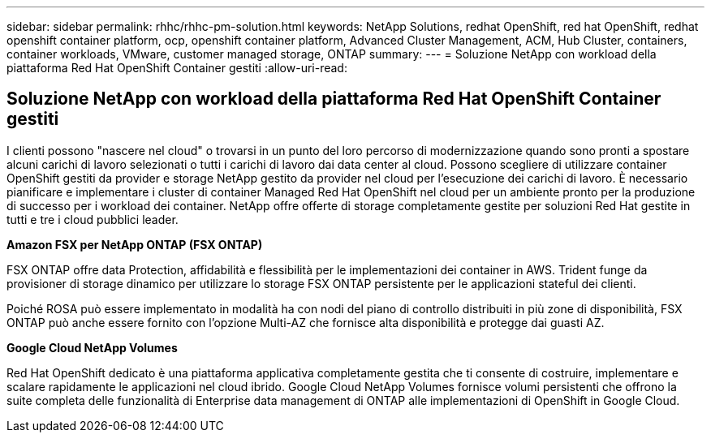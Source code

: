 ---
sidebar: sidebar 
permalink: rhhc/rhhc-pm-solution.html 
keywords: NetApp Solutions, redhat OpenShift, red hat OpenShift, redhat openshift container platform, ocp, openshift container platform, Advanced Cluster Management, ACM, Hub Cluster, containers, container workloads, VMware, customer managed storage, ONTAP 
summary:  
---
= Soluzione NetApp con workload della piattaforma Red Hat OpenShift Container gestiti
:allow-uri-read: 




== Soluzione NetApp con workload della piattaforma Red Hat OpenShift Container gestiti

[role="lead"]
I clienti possono "nascere nel cloud" o trovarsi in un punto del loro percorso di modernizzazione quando sono pronti a spostare alcuni carichi di lavoro selezionati o tutti i carichi di lavoro dai data center al cloud. Possono scegliere di utilizzare container OpenShift gestiti da provider e storage NetApp gestito da provider nel cloud per l'esecuzione dei carichi di lavoro. È necessario pianificare e implementare i cluster di container Managed Red Hat OpenShift nel cloud per un ambiente pronto per la produzione di successo per i workload dei container. NetApp offre offerte di storage completamente gestite per soluzioni Red Hat gestite in tutti e tre i cloud pubblici leader.

*Amazon FSX per NetApp ONTAP (FSX ONTAP)*

FSX ONTAP offre data Protection, affidabilità e flessibilità per le implementazioni dei container in AWS. Trident funge da provisioner di storage dinamico per utilizzare lo storage FSX ONTAP persistente per le applicazioni stateful dei clienti.

Poiché ROSA può essere implementato in modalità ha con nodi del piano di controllo distribuiti in più zone di disponibilità, FSX ONTAP può anche essere fornito con l'opzione Multi-AZ che fornisce alta disponibilità e protegge dai guasti AZ.

*Google Cloud NetApp Volumes*

Red Hat OpenShift dedicato è una piattaforma applicativa completamente gestita che ti consente di costruire, implementare e scalare rapidamente le applicazioni nel cloud ibrido. Google Cloud NetApp Volumes fornisce volumi persistenti che offrono la suite completa delle funzionalità di Enterprise data management di ONTAP alle implementazioni di OpenShift in Google Cloud.
